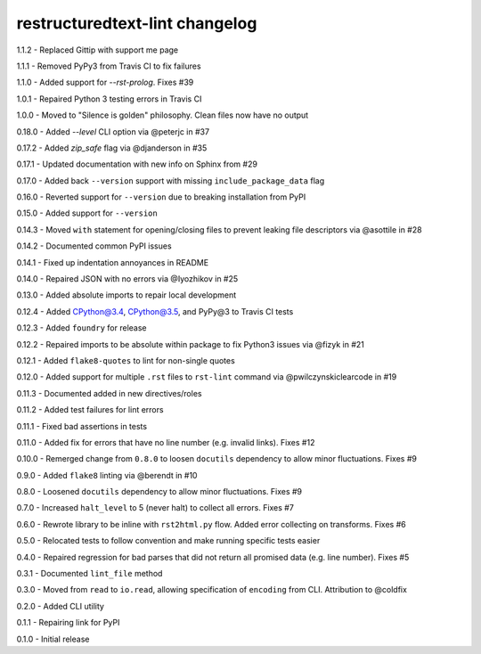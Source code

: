 restructuredtext-lint changelog
===============================
1.1.2 - Replaced Gittip with support me page

1.1.1 - Removed PyPy3 from Travis CI to fix failures

1.1.0 - Added support for `--rst-prolog`. Fixes #39

1.0.1 - Repaired Python 3 testing errors in Travis CI

1.0.0 - Moved to "Silence is golden" philosophy. Clean files now have no output

0.18.0 - Added `--level` CLI option via @peterjc in #37

0.17.2 - Added `zip_safe` flag via @djanderson in #35

0.17.1 - Updated documentation with new info on Sphinx from #29

0.17.0 - Added back ``--version`` support with missing ``include_package_data`` flag

0.16.0 - Reverted support for ``--version`` due to breaking installation from PyPI

0.15.0 - Added support for ``--version``

0.14.3 - Moved ``with`` statement for opening/closing files to prevent leaking file descriptors via @asottile in #28

0.14.2 - Documented common PyPI issues

0.14.1 - Fixed up indentation annoyances in README

0.14.0 - Repaired JSON with no errors via @Iyozhikov in #25

0.13.0 - Added absolute imports to repair local development

0.12.4 - Added CPython@3.4, CPython@3.5, and PyPy@3 to Travis CI tests

0.12.3 - Added ``foundry`` for release

0.12.2 - Repaired imports to be absolute within package to fix Python3 issues via @fizyk in #21

0.12.1 - Added ``flake8-quotes`` to lint for non-single quotes

0.12.0 - Added support for multiple ``.rst`` files to ``rst-lint`` command via @pwilczynskiclearcode in #19

0.11.3 - Documented added in new directives/roles

0.11.2 - Added test failures for lint errors

0.11.1 - Fixed bad assertions in tests

0.11.0 - Added fix for errors that have no line number (e.g. invalid links). Fixes #12

0.10.0 - Remerged change from ``0.8.0`` to loosen ``docutils`` dependency to allow minor fluctuations. Fixes #9

0.9.0 - Added ``flake8`` linting via @berendt in #10

0.8.0 - Loosened ``docutils`` dependency to allow minor fluctuations. Fixes #9

0.7.0 - Increased ``halt_level`` to 5 (never halt) to collect all errors. Fixes #7

0.6.0 - Rewrote library to be inline with ``rst2html.py`` flow. Added error collecting on transforms. Fixes #6

0.5.0 - Relocated tests to follow convention and make running specific tests easier

0.4.0 - Repaired regression for bad parses that did not return all promised data (e.g. line number). Fixes #5

0.3.1 - Documented ``lint_file`` method

0.3.0 - Moved from ``read`` to ``io.read``, allowing specification of ``encoding`` from CLI. Attribution to @coldfix

0.2.0 - Added CLI utility

0.1.1 - Repairing link for PyPI

0.1.0 - Initial release
